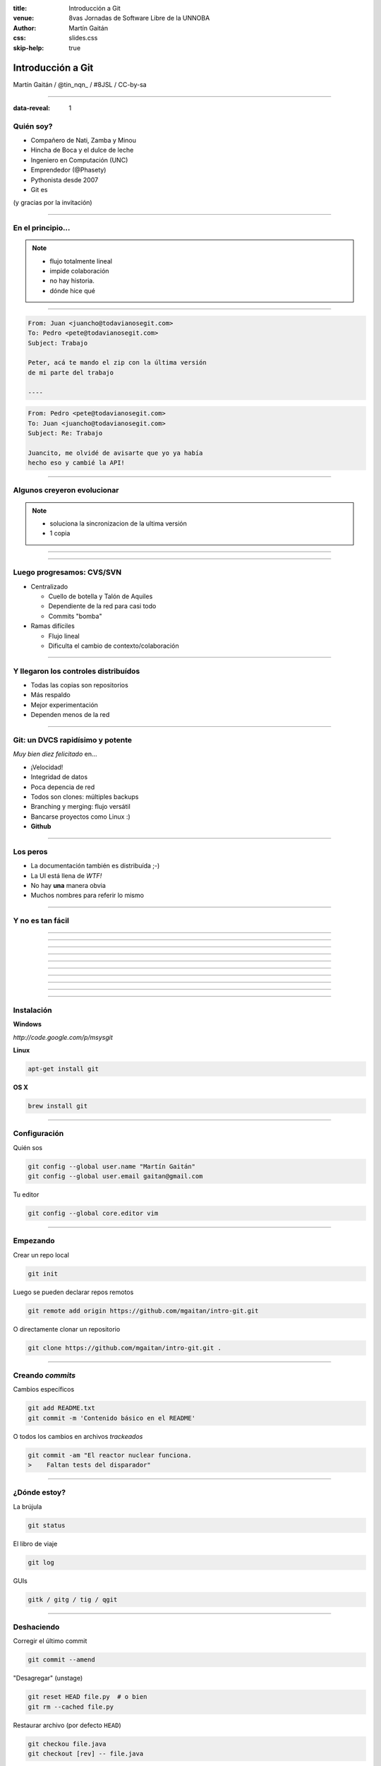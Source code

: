 :title: Introducción a Git
:venue: 8vas Jornadas de Software Libre de la UNNOBA
:author: Martín Gaitán
:css: slides.css
:skip-help: true

Introducción a Git
====================


.. image:: img/Git.png


Martín Gaitán / @tin_nqn_ / #8JSL / CC-by-sa


--------

:data-reveal: 1

Quién soy?
----------

- Compañero de Nati, Zamba y Minou
- Hincha de Boca y el dulce de leche
- Ingeniero en Computación (UNC)
- Emprendedor (@Phasety)
- Pythonista desde 2007
- Git es

(y gracias por la invitación)

-----------

En el principio...
--------------------


.. image:: img/01-copies.png


.. note::

    * flujo totalmente lineal
    * impide colaboración
    * no hay historia.
    * dónde hice qué

--------

.. code:: html

    From: Juan <juancho@todavianosegit.com>
    To: Pedro <pete@todavianosegit.com>
    Subject: Trabajo

    Peter, acá te mando el zip con la última versión
    de mi parte del trabajo

    ----

.. code:: html

    From: Pedro <pete@todavianosegit.com>
    To: Juan <juancho@todavianosegit.com>
    Subject: Re: Trabajo

    Juancito, me olvidé de avisarte que yo ya había
    hecho eso y cambié la API!

-------

Algunos creyeron evolucionar
------------------------------

.. image:: img/dropbox.jpg

.. note::

     * soluciona la sincronizacion de la ultima versión
     * 1 copia

-----

.. image:: img/meme1.jpg

---------

Luego progresamos: CVS/SVN
---------------------------

- Centralizado

  - Cuello de botella y Talón de Aquiles
  - Dependiente de la red para casi todo
  - Commits "bomba"

- Ramas difíciles

  - Flujo lineal
  - Dificulta el cambio de contexto/colaboración


--------

Y llegaron los controles distribuídos
-------------------------------------

- Todas las copias son repositorios
- Más respaldo
- Mejor experimentación
- Dependen menos de la red

------

Git: un DVCS rapidísimo y potente
----------------------------------

*Muy bien diez felicitado* en...

- ¡Velocidad!
- Integridad de datos
- Poca depencia de red
- Todos son clones: múltiples backups
- Branching y merging: flujo versátil
- Bancarse proyectos como Linux :)
- **Github**

----------

Los peros
---------


- La documentación también es distribuída ;-)
- La UI está llena de *WTF!*
- No hay **una** manera obvia
- Muchos nombres para referir lo mismo


--------

Y no es tan fácil
-----------------

.. image:: img/img_0.png

-----

.. image:: img/img_1.png

-----

.. image:: img/img_2.png

-----

.. image:: img/img_3.png

-----

.. image:: img/img_4.png

-----

.. image:: img/img_5.png

-----

.. image:: img/img_6.png

-----

.. image:: img/img_7.png

-----

.. image:: img/img_8.png

-----

.. image:: img/img_9.png

-----

Instalación
-----------

**Windows**

*http://code.google.com/p/msysgit*

**Linux**

.. code:: bash

    apt-get install git

**OS X**

.. code:: bash

    brew install git

--------

Configuración
-------------

Quién sos

.. code:: bash

    git config --global user.name "Martín Gaitán"
    git config --global user.email gaitan@gmail.com


Tu editor

.. code:: bash

    git config --global core.editor vim

--------

Empezando
----------

Crear un repo local

.. code:: bash

    git init

Luego se pueden declarar repos remotos

.. code:: bash

    git remote add origin https://github.com/mgaitan/intro-git.git

O directamente clonar un repositorio

.. code:: bash

    git clone https://github.com/mgaitan/intro-git.git .

--------

Creando *commits*
------------------

Cambios específicos

.. code:: bash

    git add README.txt
    git commit -m 'Contenido básico en el README'

O todos los cambios en archivos *trackeados*

.. code:: bash

    git commit -am "El reactor nuclear funciona.
    >    Faltan tests del disparador"

---------

¿Dónde estoy?
--------------

La brújula

.. code:: bash

    git status

El libro de viaje

.. code:: bash

    git log

GUIs

.. code:: bash

    gitk / gitg / tig / qgit


---------

Deshaciendo
-------------

Corregir el último commit


.. code:: bash

    git commit --amend

"Desagregar" (unstage)

.. code:: bash

    git reset HEAD file.py  # o bien
    git rm --cached file.py

Restaurar archivo (por defecto ``HEAD``)

.. code:: bash

    git checkou file.java
    git checkout [rev] -- file.java

Revertir commit

.. code:: bash

    git revert 1776f5


--------

Borrando
---------

*Unstage* (quitar del proximo commit)

.. code:: bash

    git rm --cached file.py

Dejar de *trackear*:

.. code:: bash

    git rm file.py

------------

¿que diferencias hay?
----------------------

Cambios locales

.. code:: bash

    git diff

Cambios en stage

.. code:: bash

    git diff --cached

Respecto a una revision

.. code:: bash

    git diff 1776f5

Regalo de dios

.. code:: bash

    meld .

--------

.gitignore
----------

.. code:: bash

    $ cat .gitignore
    *.pyc
    *.swp
    /build/
    /doc/[abc]*.txt
    .pypirc
    *.egg-info

.. note::

    • Blank lines or lines starting with # are ignored
    • Standard glob patterns work
    • End pattern with slash (/) to specify a directory
    • Negate pattern with exclamation point (!)

---------

Repos remotos
--------------

- Son técnicamente iguales a nuestra copia de trabajo
- Pueden ser locales o remotos (ssh, https, etc.)

.. code:: bash

    $ git remote -v
    origin git://github.com/mgaitan/intro-git.git (fetch)
    origin git://github.com/mgaitan/intro-git.git (push)

-------

Empujando al remoto
-------------------

Sin default

.. code:: bash

   git push <remote> <rbranch>

O definimos default remoto para la rama actual

.. code:: bash

    git push -u <remote> <rbranch>

Y luego

.. code:: bash

    git push

-------

Traeme lo nuevo (pull)
-----------------------


.. code:: bash

    git pull [<remote> <rbranch>]

``pull == fetch + merge``

---------------

Crear tags
-----------

Ponerle "nombre" a una revisión.

.. code:: bash

    git tag v0.1.0

Los tags son locales, pero se pueden pushear

.. code:: bash

    git push --tags

----------------

Ramas
------

.. epigraph::

    De rama en rama se ve aquel amor que juraba
    que no me habría de olvidar

    -- Los Tigres del Norte, *De rama en rama*

- Cambio de contexto indoloro (locales y rápidas)
- Son *punteros móviles* a un commit
- La rama por omisión se llama **master**

.. note::

     Factores externos necesitan inevitablemente de cambios de contexto.

     - Un bug severo se manifiesta en la última versión sin previo aviso.
     - El plazo para alguna presentación se acorta.
     - Un desarrollador que tiene que ayudar en una sección indispensable
       del proyecto está por tomar licencia.
     - Simplemente necesitas probar una idea

     En cualquier caso, debes soltar abruptamente lo que estás haciendo y enfocarte en una tarea completamente diferente.

-------

Creando una rama
----------------

.. code:: bash

    git branch experimento_loco
    git checkout experimento_loco

o directamente:

.. code:: bash

    git checkout -b experimento_loco

----------

Más comandos para ramas
------------------------

.. code:: bash

    git checkout NOMBRE_RAMA

``checkout`` requiere todo *limpio*.
``stash`` es nuestra alfombra para esconder por un rato

.. code:: bash

    git stash
    git checkout NOMBRE_RAMA
    ...
    git checkout NOMBRE_RAMA_ORIGINAL
    git stash pop

----------

Mezclar
--------

Desde otra rama. Ej: master

.. code:: bash

    git merge [--no-ff] experimento_loco

.. image:: img/merge1.png

------

En general hace magia
----------------------


.. image:: img/baby-git.png


-----------

Pero a veces no alcanza (conflictos)
------------------------------------

Corregimos a mano

.. code:: bash

    [corregimos los conflictos en el editor]
    git add file.rb
    git commit -m 'mezclando la rama X. corregi a mano el merge ...'

O forzamos lo nuestro / lo de ellos

.. code:: bash

    git checkout --ours file.rb  # o --theirs
    git add file.rb
    git commit



-----


Listo, dónde subo mi código?
----------------------------

- Bitbucket
- Server del trabajo / facu
- Pero especialmente...

.. image:: img/github_logo.jpg

---------

:data-reveal: 1

Github
-------


- No es sólo **hosting** git gratis (para software libre)
- Es una **plataforma social y profesional**
- ¡Colaborar con OSS nunca fue tan fácil!
- Comunicación técnica en contexto
- Código mata curriculum
- Enterarse de tendencias y aprender de cracks

-------

Preguntas?
----------


----------


(Muchas gracias)
-----------------

------------

Bibliografía
-------------

http://dbrgn.ch/slides/20130207_getting_git/
http://www.slideshare.net/CarlosTaborda/why-git-sucks-and-youll-use-it-anyways
http://www.slideshare.net/leo.soto/introduccin-a-git
https://speakerdeck.com/schacon/introduction-to-git
http://www.slideshare.net/mickaeltr/git-github-leverage-your-open-source-projects
http://www.slideshare.net/anildigital/git-introduction

